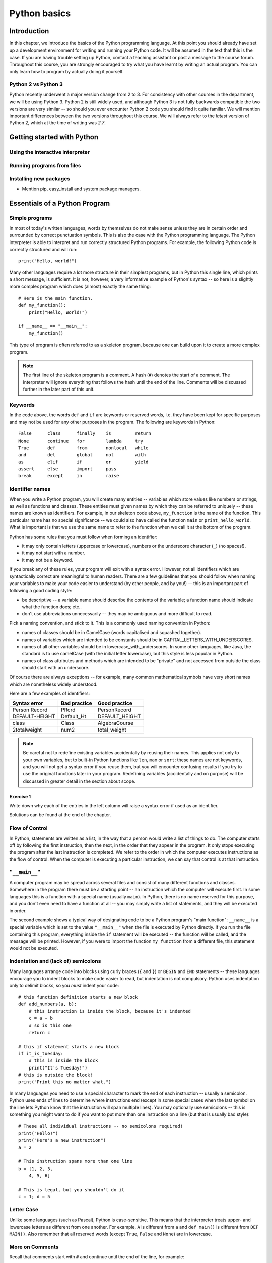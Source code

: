*************
Python basics
*************

Introduction
============

In this chapter, we introduce the basics of the Python programming
language. At this point you should already have set up a development
environment for writing and running your Python code. It will be
assumed in the text that this is the case. If you are having trouble
setting up Python, contact a teaching assistant or post a message to
the course forum. Throughout this course, you are strongly encouraged
to try what you have learnt by writing an actual program. You can only
learn how to program by actually doing it yourself.

.. Todo:: removed learning objectives; possibly they should be added
          to all the chapters.  Move the bit about being able to run
          code, etc. to end of next subsection.

Python 2 vs Python 3
--------------------

Python recently underwent a major version change from 2 to 3.  For
consistency with other courses in the department, we will be using
Python 3.  Python 2 is still widely used, and although Python 3 is not
fully backwards compatible the two versions are very similar -- so
should you ever encounter Python 2 code you should find it quite
familiar.  We will mention important differences between the two
versions throughout this course.  We will always refer to the *latest*
version of Python 2, which at the time of writing was *2.7*.

Getting started with Python
===========================

Using the interactive interpreter
---------------------------------

Running programs from files
---------------------------

.. Todo:: translate the section about compiling programs. Say
          something about how to use the interactive interpreter.
          Include something about an IDE (Wing?).

Installing new packages
-----------------------

* Mention pip, easy_install and system package managers.


Essentials of a Python Program
==============================

Simple programs
----------------

In most of today's written languages, words by themselves do not make
sense unless they are in certain order and surrounded by correct
punctuation symbols. This is also the case with the Python programming
language. The Python interpreter is able to interpret and run
correctly structured Python programs. For example, the following
Python code is correctly structured and will run::

    print("Hello, world!")

Many other languages require a lot more structure in their simplest
programs, but in Python this single line, which prints a short
message, is sufficient.  It is not, however, a very informative
example of Python's syntax -- so here is a slightly more complex
program which does (almost) exactly the same thing::

    # Here is the main function.
    def my_function():
        print("Hello, World!")

    if __name__ == "__main__":
        my_function()

This type of program is often referred to as a skeleton program,
because one can build upon it to create a more complex program.

.. Note:: The first line of the skeleton program is a comment.  A hash
          (``#``) denotes the start of a comment.  The interpreter
          will ignore everything that follows the hash until the end
          of the line.  Comments will be discussed further in the
          later part of this unit.

Keywords
--------

In the code above, the words ``def`` and ``if`` are keywords or
reserved words, i.e. they have been kept for specific purposes and may
not be used for any other purposes in the program. The following are
keywords in Python::

  False      class      finally    is         return
  None       continue   for        lambda     try
  True       def        from       nonlocal   while
  and        del        global     not        with
  as         elif       if         or         yield
  assert     else       import     pass
  break      except     in         raise

Identifier names
----------------

When you write a Python program, you will create many entities --
variables which store values like numbers or strings, as well as
functions and classes.  These entities must given names by which they
can be referred to uniquely -- these names are known as identifiers.
For example, in our skeleton code above, ``my_function`` is the name
of the function.  This particular name has no special significance --
we could also have called the function ``main`` or
``print_hello_world``. What is important is that we use the same name
to refer to the function when we call it at the bottom of the program.

Python has some rules that you must follow when forming an identifier:

* it may only contain letters (uppercase or lowercase), numbers or the
  underscore character (``_``) (no spaces!).
* it may not start with a number.
* it may not be a keyword.

If you break any of these rules, your program will exit with a syntax
error.  However, not all identifiers which are syntactically correct
are meaningful to human readers.  There are a few guidelines that you
should follow when naming your variables to make your code easier to
understand (by other people, and by you!) -- this is an important part
of following a good coding style:

* be descriptive -- a variable name should describe the contents of
  the variable; a function name should indicate what the function
  does; etc..
* don't use abbreviations unnecessarily -- they may be ambiguous and
  more difficult to read.

Pick a naming convention, and stick to it.  This is a commonly used
naming convention in Python:

* names of classes should be in CamelCase (words capitalised and
  squashed together).
* names of variables which are intended to be constants should be in
  CAPITAL_LETTERS_WITH_UNDERSCORES.
* names of all other variables should be in
  lowercase_with_underscores. In some other languages, like Java, the
  standard is to use camelCase (with the initial letter lowercase),
  but this style is less popular in Python.
* names of class attributes and methods which are intended to be
  "private" and not accessed from outside the class should start with
  an underscore.

Of course there are always exceptions -- for example, many common
mathematical symbols have very short names which are nonetheless
widely understood.

Here are a few examples of identifiers:

==============  ============  ==============
Syntax error    Bad practice  Good practice
==============  ============  ==============
Person Record   PRcrd         PersonRecord
DEFAULT-HEIGHT  Default_Ht    DEFAULT_HEIGHT
class           Class         AlgebraCourse
2totalweight    num2          total_weight
==============  ============  ==============

.. Note:: Be careful not to redefine existing variables accidentally
          by reusing their names.  This applies not only to your own
          variables, but to built-in Python functions like ``len``,
          ``max`` or ``sort``: these names are not keywords, and you
          will not get a syntax error if you reuse them, but you will
          encounter confusing results if you try to use the original
          functions later in your program.  Redefining variables
          (accidentally and on purpose) will be discussed in greater
          detail in the section about scope.

Exercise 1
^^^^^^^^^^

Write down why each of the entries in the left column will raise a
syntax error if used as an identifier.

Solutions can be found at the end of the chapter.


Flow of Control
---------------

In Python, statements are written as a list, in the way that a person
would write a list of things to do. The computer starts off by
following the first instruction, then the next, in the order that they
appear in the program. It only stops executing the program after the
last instruction is completed. We refer to the order in which the
computer executes instructions as the flow of control. When the
computer is executing a particular instruction, we can say that
control is at that instruction.

``"__main__"``
--------------

A computer program may be spread across several files and consist of
many different functions and classes. Somewhere in the program there
must be a starting point -- an instruction which the computer will
execute first.  In some languages this is a function with a special
name (usually ``main``).  In Python, there is no name reserved for
this purpose, and you don't even need to have a function at all -- you
may simply write a list of statements, and they will be executed in
order.

The second example shows a typical way of designating code to be a
Python program's "main function": ``__name__`` is a special variable
which is set to the value ``"__main__"`` when the file is executed by
Python directly.  If you run the file containing this program,
everything inside the ``if`` statement will be executed -- the
function will be called, and the message will be printed.  However, if
you were to import the function ``my_function`` from a different file,
this statement would not be executed.

Indentation and (lack of) semicolons
------------------------------------

Many languages arrange code into blocks using curly braces (``{`` and
``}``) or ``BEGIN`` and ``END`` statements -- these languages
encourage you to indent blocks to make code easier to read, but
indentation is not compulsory.  Python uses indentation only to
delimit blocks, so you *must* indent your code::

    # this function definition starts a new block
    def add_numbers(a, b):
        # this instruction is inside the block, because it's indented
        c = a + b
        # so is this one
        return c

    # this if statement starts a new block
    if it_is_tuesday:
        # this is inside the block
        print("It's Tuesday!")
    # this is outside the block!
    print("Print this no matter what.")

In many languages you need to use a special character to mark the end
of each instruction -- usually a semicolon.  Python uses ends of lines
to determine where instructions end (except in some special cases when
the last symbol on the line lets Python know that the instruction will
span multiple lines).  You may optionally use semicolons -- this is
something you might want to do if you want to put more than one
instruction on a line (but that is usually bad style)::

    # These all individual instructions -- no semicolons required!
    print("Hello!")
    print("Here's a new instruction")
    a = 2

    # This instruction spans more than one line
    b = [1, 2, 3,
        4, 5, 6]

    # This is legal, but you shouldn't do it
    c = 1; d = 5

.. Todo: Exercise 2 and Exercise 3

Letter Case
-----------

Unlike some languages (such as Pascal), Python is case-sensitive. This
means that the interpreter treats upper- and lowercase letters as
different from one another. For example, ``A`` is different from ``a``
and ``def main()`` is different from ``DEF MAIN()``. Also remember
that all reserved words (except ``True``, ``False`` and ``None``) are
in lowercase.

More on Comments
----------------

Recall that comments start with ``#`` and continue until the end of
the line, for example::

    # This is a comment
    print("Hello!")    # tells the computer to print "Hello!"

Comments are ignored by the interpreter and should be used by a
programmer to:

* describe what the program does
* describe (in higher-level terms than the code) how the program works

It is not necessary to comment each line. You should comment in
appropriate places where it might not be clear what is going on. You
can also put a short comment describing what is taking place in the
next few instructions following the comment.

Some languages also have support for comments that span multiple
lines, but Python does not.  If you want to type a very long comment
in Python, you should split it into multiple shorter lines and put a
``#`` at the start of each line.

.. Note:: It is possible to insert a multi-line string literal into
          your code by enclosing it in triple quotes.  This is not
          normally used for comments, except in the special case of
          docstrings: strings which are inserted at the top of
          structures like functions and classes, and which document
          them according to a standard format.  It is good practice to
          annotate your code in this way because automated tools can
          then parse it to generate documentation automatically.  We
          will discuss docstrings further in a future chapter.

.. Note:: You can easily disable part of your program temporarily by
          commenting out some lines.  Adding or removing many hashes
          by hand can be time-consuming -- your editor should have a
          keyboard shortcut which allows you to comment or uncomment
          all the text you have selected.

Reading and Writing
-------------------

Many programs display text on the screen either to give some
information or to ask for some information. For example, you might
just want to tell the user what your program does::

    Welcome to John's Calculating Machine.

Perhaps you might want to ask the user for a number::

    Enter the first number:

The easiest way to output information is to display a string literal
using the built-in ``print`` function. A string literal is text
enclosed in quotes. You can use either single quotes (``'``) or double
quotes (``"``) -- but the start quote and the end quote have to match!

These are examples of string literals::

    "Welcome to John's Calculating Machine."
    'Enter the first number:'

.. Todo:: How much stuff about streams do we actually need to put here?

We can tell the computer to print "Hello!" on the console with the
following instruction::

    print("Hello!")

As you can see the ``print`` function takes in a string literal as an
argument.  It prints the string literal, and by default also prints a
newline character at the end -- this is why the console's cursor
appears on a new line after you have printed something.  If you want
to print a message *without* a newline at the end, you can pass an
optional ``end`` parameter into the ``print`` function::

    print("Hello!", end='')

Now ``print`` will print an empty string (i.e. nothing) instead of a
newline -- you should see your cursor appear immediately after the
message.

To query the user for information, use the ``input`` function::

    first_number = input('Enter the first number: ')

There are several things to note.  First, unlike the ``print``
function, the ``input function`` does *not* print a newline
automatically -- the text will be entered directly after the prompt.
That is why we have added a trailing space after the colon.  Second,
the function always returns a string -- we will have to convert it to
a number ourselves.

The string prompt is optional -- we could just use the ``input``
function without a parameter::

    second_number = input()

.. Note:: in Python 2, there is a function called ``raw_input`` which
          does what ``input`` does in Python 3: that is, it reads
          input from the user, and returns it as a string.  In Python
          2, the function called ``input`` does something different:
          it reads input from the user and tries to evaluate it as a
          Python expression.  There is no function like this in Python
          3, but you can achieve the same result by using the ``eval``
          function on the string returned by ``input``.  ``eval`` is
          almost always a bad idea, and you should avoid using it --
          especially on arbitrary user input that you haven't checked
          first.  It can be very dangerous -- the user could enter
          absolutely anything, including malicious code!

String Formatting
-----------------

You will often need to print a message which is not a fixed string --
perhaps you want to include some numbers or other values which are
stored in variables.  The recommended way to include these variables
in your message is to use string formatting syntax::

    name = "Jane"
    age = 23
    print("Hello! My name is %s." % name)
    print("Hello! My name is %s and I am %d years old." % (name, age))

The symbols in the string which start with percent signs (``%``) are
placeholders, and the variables which are to be inserted into those
positions are given after the string formatting operator, ``%``, in
the same order in which they appear in the string.  If there is only
one variable, it doesn't require any kind of wrapper, but if you have
more than one you need to put them in a tuple (between round
brackets).  The placeholders symbols have different letters depending
on the type of the variable -- ``name`` is a string, but ``age`` is an
integer.  All the variables will be converted to strings before being
combined with the rest of the message.  We will discuss types in more
detail soon.

Files
-----

Although the ``print`` function prints to the console by default, you
can also use it to write to a file.  Here is a simple example::

    with open('myfile.txt', 'w') as myfile:
        print("Hello!", file=myfile)


More on String Literals
-----------------------

Escape Sequences
^^^^^^^^^^^^^^^^

An escape sequence (of characters) can be used to denote a special
character which cannot be typed easily on a keyboard or one which has
been reserved for other purposes.  For example, you may want to insert
a newline into your string::

    print('This is one line.\nThis is another line.')

If your string is enclosed in single quotes, you will have to escape
apostrophes, and you need to do the same for double quotes in a string
enclosed in double quotes.  An escape sequence starts with a backslash
(``\``)::

    print('"Hi! I\'m Jane," she said.')
    print("\"Hi! I'm Jane,\" she said.")

If you did not escape one of these quotes, Python would treat it as
the end quote of your string -- and shortly afterwards it would fail
to parse the rest of the statement and give you a syntax error::

    >>> print('"Hi! I'm Jane," she said.')
      File "<stdin>", line 1
        print('"Hi! I'm Jane," she said.')
                      ^
    SyntaxError: invalid syntax

Some common escape sequences:

========  =================
Sequence  Meaning
========  =================
``\\``    literal backslash
``\'``    single quote
``\"``    double quote
``\n``    newline
``\t``    tab
========  =================

You can also use escape sequences to output unicode characters.

.. Todo:: argh, how do line endings work on Windows?


Triple quotes
^^^^^^^^^^^^^

In cases where you need to define a long literal spanning multiple
lines, or containing many quotes, it may be simplest and most legible
to enclose it in triple quotes (either single or double quotes, but of
course they must match).  Inside the triple quotes, all whitespace is
treated literally -- if you type a newline it will be reflected in
your string.  You also don't have to escape any quotes.  Be careful
that you don't include anything that you don't mean to -- any
indentation will also go inside your string!

These string literals will be identical::

    string_one = '''"Hello," said Jane.
    "Hi," said Bob.'''

    string_two = '"Hello," said Jane.\n"Hi," said Bob.'

.. Todo:: Exercise 4

Built-in types
==============

There are many kinds of information that a computer can process, like
numbers and characters. In Python (and other programming languages),
the kinds of information the language is able to handle are known as
types.  Many common types are built into Python -- for example
integers, floating-point numbers and strings.  Users can also define
their own types using classes.

In many languages a distinction is made between built-in types (which
are often called "primitive types" for this reason) and classes, but
in Python they are indistinguishable.  Everything in Python is an
object (i.e. an instance of some class) -- that even includes lists
and functions.

A type consists of two parts: a domain of possible values and a set of
possible operations that can be performed on these values. For
example, the domain of the integer type (``int``) contains all
integers, while common integer operations are addition, subtraction,
multiplication and division.

Python is a dynamically (and not statically) typed language.  That
means that you don't have to specify a type for a variable when you
create it -- you can use the same variable to store values of
different types.  However, Python is also strongly (and not weakly)
typed -- at any given time, a variable has a definite type.  If you
try to perform operations on variables which have incompatible types
(for example, if you try to add a number to a string), Python will
exit with a type error instead of trying to guess what you mean.

Integers
--------

An integer (``int`` type) is a whole number such as ``1``, ``5``,
``1350`` or ``-34``. ``1.5`` is not an integer because it has a
decimal point. Numbers with decimal points are floating-point
numbers. Even ``1.0`` is a floating-point number and not an integer.

Integer operations
^^^^^^^^^^^^^^^^^^

Python can display an integer with the ``print`` function, but only if
it is the only argument::

    print(3)
    # You can add two numbers together
    print(1 + 2)

You can't combine a string and an integer directly, because Python is
strongly typed::

    >>> print("My number is " + 3)
    Traceback (most recent call last):
      File "<stdin>", line 1, in <module>
    TypeError: Can't convert 'int' object to str implicitly

If you want to print a number and a string together, you will have to
convert the number to a string somehow::

    # str function converts things to strings.
    # Then you can concatenate two strings with +.
    print("My number is " + str(3))

    # String formatting does the conversion for you.
    print("My number is %d" % 3)

Other integer operations:

===================  ======  ============  ===================
Operation            Symbol  Example       Result
===================  ======  ============  ===================
Addition             ``+``   ``28 + 10``   ``38``
Subtraction          ``-``   ``28 - 10``   ``18``
Multiplication       ``*``   ``28 * 10``   ``280``
Division             ``//``  ``28 // 10``  ``2``
Modulus (remainder)  ``%``   ``28 % 10``   ``8``
Exponent (power)     ``**``  ``28**10``    ``296196766695424``
===================  ======  ============  ===================

Note that all these operations are integer operations. That is why the
answer to ``28 // 10`` is not ``2.8``, but ``2``. An integer operation
results in an integer solution.

.. Note:: In Python 2, the operator ``/`` performed integer division
          if both the dividend and the divisor were integers, and
          floating point division if at least one of them was a float.
          In Python 3, ``/`` *always* performs floating-point division
          and ``//`` *always* performs integer division -- even if the
          dividend and divisor are floats!


Operator precedence
^^^^^^^^^^^^^^^^^^^

Another important thing to keep in mind is operator precedence. For
example, does ``1 + 2 // 3`` mean ``(1 + 2) // 3`` or ``1 + (2 //
3)``?  Python has a specific and predictable way to determine the
order in which it performs operations. For integer operations, the
system will first handle brackets ``()``, then ``**``, then ``*``,
``//`` and ``%``, and finally ``+`` and ``-``.

If an expression contains multiple operations which are at the same
level of precedence, like ``*``, ``//`` and ``%``, they will be
performed in order, either from left to right (for left-associative
operators) or from right to left (for right-associative operators).
All these arithmetic operators are left-associative, except for
``**``, which is right-associative::

    # all arithmetic operators other than ** are left-associative, so
    2 * 3 / 4
    # is evaluated left to right:
    (2 * 3) / 4

    # ** is right-associative, so
    2 ** 3 ** 4
    # is evaluated right to left:
    2 ** (3 ** 4)


The following table shows some more examples of precedence:

============   ====================  ======
Expression     How Python evaluates  Result
============   ====================  ======
20 + 10 // 2   20 + (10 // 2)        25
20 + 10 - 2    (20 + 10) - 2         28
20 - 10 + 2    (20 - 10) + 2         12
20 - 10 * 2    20 - (10 * 2)         0
20 // 10 * 2   (20 // 10) * 2        4
20 * 10 // 2   (20 * 10) // 2        100
20 * 10 ** 2   20 * (10 ** 2)        2000
============   ====================  ======

Sometimes it's a good idea to add brackets to arithmetic expressions
even if they're not compulsory, because it makes the code more
understandable.

.. Todo:: Exercise 5

Floating-point numbers
----------------------

Floating-point numbers (``float`` type) are numbers with a decimal
point or an exponent (or both). Examples are ``5.0``, ``10.24``,
``0.0``, ``12.`` and ``.3``. You can use scientific notation to denote
very large or very small floating point numbers, e.g. 3.8 x 10\
:sup:`15`. The first part of the number, 3.8, is the mantissa and 15
is the exponent. You can think of the exponent as the number of times
you have to move the decimal point to the right to get to the actual
value of the number.

In Python, you can write the number 3.8 x 10\ :sup:`15` as ``3.8e15``
or ``3.8e+15``. You can also write it as ``38e14`` or
``.038e17``. They are all the same value. A negative exponent
indicates smaller numbers, e.g. ``2.5e-3`` is the same as
``0.0025``. Negative exponents can be thought of as how many times you
have to move the decimal point to the left. Negative mantissa
indicates that the number itself is negative, e.g. ``-2.5e3`` equals
``-2500`` and ``-2.5e-3`` equals ``-0.0025``.

The ``print`` function will display floating-point numbers in decimal
notation if they are greater than or equal to ``1e-4`` and less than
``1e16``, but for smaller and larger numbers it will use scientific
notation::

    # This will print 10000000000.0
    print(1e10)

    # This will print 1e+100
    print(1e100)

    # This will print 1e-10
    print(0.0000000001)

When displaying floats, you will usually specify how you would like
them to be displayed, using string formatting::

    # This will print 12.35
    print("%.2f" % 12.3456)

    # This will print 1.234560e+01
    print("%e" % 12.3456)

Note that any rounding only affects the display of the numbers. The
precision of the number itself is not affected.

Floating-point operations and precedence
^^^^^^^^^^^^^^^^^^^^^^^^^^^^^^^^^^^^^^^^

Arithmetic operations for floating-point numbers are the same as those
for integers: addition, subtraction, multiplication, division and
modulus.  They also use the same operators, except for division -- the
floating-point division operator is ``/``.  Floating-point operations
always produce a floating-point solution. The order of precedence for
these operators is the same as those for integer operators.

Often, you will have to decide which type of number to use in a
program. Generally, you should use an integer for counting and
measuring discrete whole numbers. Use floating-point numbers for
measuring things that are continuous.

You can combine integers and numbers in arithmetic expressions without
having to convert them -- this is something that Python will do for
you automatically.  If you perform an arithmetic operation on an
integer and a floating-point number, the result will always be a
floating-point number.

You can use the integer division operator on floating-point numbers,
and vice versa. The two division operators are at the same level in
the order of precedence.

.. Todo:: Exercise 6

Using strings
-------------

A string is a sequence of characters. You should already be familiar
with string literals from working with them in the last section.  In
Python, strings (type ``str``) are a special kind of type which is
similar to sequence types. In many ways, strings behave in similar
ways to lists (type ``list``), which we will discuss in a later
chapter, but they also have some functionality specific to text.

Many other languages have a different variable type for individual
characters -- but in Python single characters are just strings with a
length of 1.

.. Note:: In Python 2, the ``str`` type used the ASCII encoding. If
          you wanted to use strings containing Unicode (for example,
          characters from other alphabets or special punctuation) you
          had to use the ``unicode`` type. In Python 3, the ``str``
          type uses Unicode.

String Operations
-----------------

We have already introduced a string operation - concatenation
(``+``). It can be used to join two strings. There are many built-in
functions which perform operations on strings.  String objects also
have many useful methods (i.e. functions which are attached to the
objects, and accessed with the attribute reference operator, ``.``)::

    name = "Jane Smith"

    # Find the length of a string with the built-in len function
    print(len(name))

    # Print the string converted to lowercase
    print(name.lower())
    # Print the original string
    print(name)

Why does the last print statement output the original value of
``name``? It's because the ``lower`` method does not change the value
of ``name``.  It returns a modified *copy* of the value.  If you
wanted to change the value of ``name`` permanently, you would have to
assign the new value to the variable, like this::

    # Convert the string to lowercase
    name = name.lower()
    print(name)

In Python, strings are *immutable* -- that means that you can't modify
a string once it has been created.  However, you can assign a new
string value to an existing variable name.

Reading and writing from files
==============================

.. Todo:: write a section on reading and writing files

Organising your Python code
===========================

.. Todo:: put stuff about modules here; mention tests

.. Todo:: Say something about None (here or in the next chapter).

.. Todo:: translate exercises


Answers to exercises
====================

Answer to exercise 1
--------------------

==============  ================================
Syntax error    Reason
==============  ================================
Person Record   Identifier contains a space.
DEFAULT-HEIGHT  Identifier contains a dash.
class           Identifier is a keyword.
2totalweight    Identifier starts with a number.
==============  ================================
